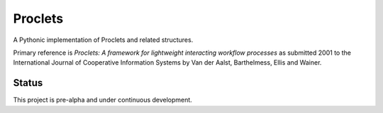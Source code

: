 Proclets
::::::::

A Pythonic implementation of Proclets and related structures.

Primary reference is `Proclets: A framework for lightweight interacting workflow processes`
as submitted 2001 to the International Journal of Cooperative Information Systems
by Van der Aalst, Barthelmess, Ellis and Wainer.

Status
++++++

This project is pre-alpha and under continuous development.


